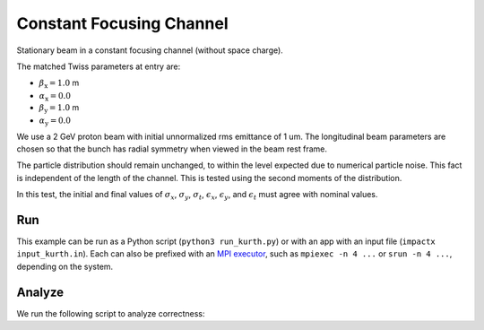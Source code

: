 .. _examples-cfchannel:

Constant Focusing Channel
=========================

Stationary beam in a constant focusing channel (without space charge).

The matched Twiss parameters at entry are:

* :math:`\beta_\mathrm{x} = 1.0` m
* :math:`\alpha_\mathrm{x} = 0.0`
* :math:`\beta_\mathrm{y} = 1.0` m
* :math:`\alpha_\mathrm{y} = 0.0`

We use a 2 GeV proton beam with initial unnormalized rms emittance of 1 um.
The longitudinal beam parameters are chosen so that the bunch has radial
symmetry when viewed in the beam rest frame.

The particle distribution should remain unchanged, to within the level expected due to numerical particle noise.
This fact is independent of the length of the channel.  This is tested using the second moments of the distribution.

In this test, the initial and final values of :math:`\sigma_x`, :math:`\sigma_y`, :math:`\sigma_t`, :math:`\epsilon_x`, :math:`\epsilon_y`, and :math:`\epsilon_t` must agree with nominal values.


Run
---

This example can be run as a Python script (``python3 run_kurth.py``) or with an app with an input file (``impactx input_kurth.in``).
Each can also be prefixed with an `MPI executor <https://www.mpi-forum.org>`__, such as ``mpiexec -n 4 ...`` or ``srun -n 4 ...``, depending on the system.

.. tab-set::

   .. tab-item:: Python Script (TODO)

       This one is to-do.

   .. tab-item:: App Input File

       .. literalinclude:: input_cfchannel.in
          :language: ini
          :caption: You can copy this file from ``examples/cfchannel/input_cfchannel.in``.


Analyze
-------

We run the following script to analyze correctness:

.. dropdown:: Script ``analysis_cfchannel.py``

   .. literalinclude:: analysis_cfchannel.py
      :language: python3
      :caption: You can copy this file from ``examples/cfchannel/analysis_cfchannel.py``.
